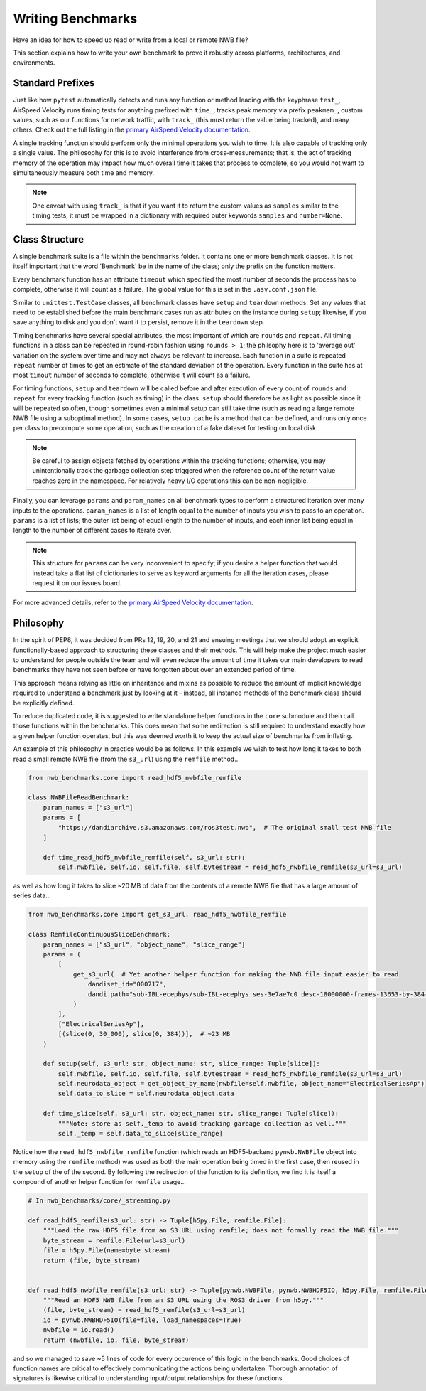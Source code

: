 Writing Benchmarks
==================

Have an idea for how to speed up read or write from a local or remote NWB file?

This section explains how to write your own benchmark to prove it robustly across platforms, architectures, and environments.


Standard Prefixes
-----------------

Just like how ``pytest`` automatically detects and runs any function or method leading with the keyphrase ``test_``, AirSpeed Velocity runs timing tests for anything prefixed with ``time_``, tracks peak memory via prefix ``peakmem_``, custom values, such as our functions for network traffic, with ``track_`` (this must return the value being tracked), and many others. Check out the full listing in the `primary AirSpeed Velocity documentation <https://asv.readthedocs.io/en/stable/index.html>`_.

A single tracking function should perform only the minimal operations you wish to time. It is also capable of tracking only a single value. The philosophy for this is to avoid interference from cross-measurements; that is, the act of tracking memory of the operation may impact how much overall time it takes that process to complete, so you would not want to simultaneously measure both time and memory.

.. note::

    One caveat with using ``track_`` is that if you want it to return the custom values as ``samples`` similar to the timing tests, it must be wrapped in a dictionary with required outer keywords ``samples`` and ``number=None``.


Class Structure
---------------

A single benchmark suite is a file within the ``benchmarks`` folder. It contains one or more benchmark classes. It is not itself important that the word 'Benchmark' be in the name of the class; only the prefix on the function matters.

Every benchmark function has an attribute ``timeout`` which specified the most number of seconds the process has to complete, otherwise it will count as a failure. The global value for this is set in the ``.asv.conf.json`` file.

Similar to ``unittest.TestCase`` classes, all benchmark classes have ``setup`` and ``teardown`` methods. Set any values that need to be established before the main benchmark cases run as attributes on the instance during ``setup``; likewise, if you save anything to disk and you don't want it to persist, remove it in the ``teardown`` step.

Timing benchmarks have several special attributes, the most important of which are ``rounds`` and ``repeat``. All timing functions in a class can be repeated in round-robin fashion using ``rounds > 1``; the philsophy here is to 'average out' variation on the system over time and may not always be relevant to increase. Each function in a suite is repeated ``repeat`` number of times to get an estimate of the standard deviation of the operation. Every function in the suite has at most ``timout`` number of seconds to complete, otherwise it will count as a failure.

For timing functions, ``setup`` and ``teardown`` will be called before and after execution of every count of ``rounds`` and ``repeat`` for every tracking function (such as timing) in the class. ``setup`` should therefore be as light as possible since it will be repeated so often, though sometimes even a minimal setup can still take time (such as reading a large remote NWB file using a suboptimal method). In some cases, ``setup_cache`` is a method that can be defined, and runs only once per class to precompute some operation, such as the creation of a fake dataset for testing on local disk.

.. note::

    Be careful to assign objects fetched by operations within the tracking functions; otherwise, you may unintentionally track the garbage collection step triggered when the reference count of the return value reaches zero in the namespace. For relatively heavy I/O operations this can be non-negligible.

Finally, you can leverage ``params`` and ``param_names`` on all benchmark types to perform a structured iteration over many inputs to the operations. ``param_names`` is a list of length equal to the number of inputs you wish to pass to an operation. ``params`` is a list of lists; the outer list being of equal length to the number of inputs, and each inner list being equal in length to the number of different cases to iterate over.

.. note::

    This structure for ``params`` can be very inconvenient to specify; if you desire a helper function that would instead take a flat list of dictionaries to serve as keyword arguments for all the iteration cases, please request it on our issues board.

For more advanced details, refer to the `primary AirSpeed Velocity documentation <https://asv.readthedocs.io/en/stable/index.html>`_.


Philosophy
----------

In the spirit of PEP8, it was decided from PRs 12, 19, 20, and 21 and ensuing meetings that we should adopt an explicit functionally-based approach to structuring these classes and their methods. This will help make the project  much easier to understand for people outside the team and will even reduce the amount of time it takes our main developers to read benchmarks they have not seen before or have forgotten about over an extended period of time.

This approach means relying as little on inheritance and mixins as possible to reduce the amount of implicit knowledge required to understand a benchmark just by looking at it - instead, all instance methods of the benchmark class should be explicitly defined.

To reduce duplicated code, it is suggested to write standalone helper functions in the ``core`` submodule and then call those functions within the benchmarks. This does mean that some redirection is still required to understand exactly how a given helper function operates, but this was deemed worth it to keep the actual size of benchmarks from inflating.

An example of this philosophy in practice would be as follows. In this example we wish to test how long it takes to both read a small remote NWB file (from the ``s3_url``) using the ``remfile`` method...

.. code-block:: python

    from nwb_benchmarks.core import read_hdf5_nwbfile_remfile

    class NWBFileReadBenchmark:
        param_names = ["s3_url"]
        params = [
            "https://dandiarchive.s3.amazonaws.com/ros3test.nwb",  # The original small test NWB file
        ]

        def time_read_hdf5_nwbfile_remfile(self, s3_url: str):
            self.nwbfile, self.io, self.file, self.bytestream = read_hdf5_nwbfile_remfile(s3_url=s3_url)

as well as how long it takes to slice ~20 MB of data from the contents of a remote NWB file that has a large amount of series data...

.. code-block:: python

    from nwb_benchmarks.core import get_s3_url, read_hdf5_nwbfile_remfile

    class RemfileContinuousSliceBenchmark:
        param_names = ["s3_url", "object_name", "slice_range"]
        params = (
            [
                get_s3_url(  # Yet another helper function for making the NWB file input easier to read
                    dandiset_id="000717",
                    dandi_path="sub-IBL-ecephys/sub-IBL-ecephys_ses-3e7ae7c0_desc-18000000-frames-13653-by-384-chunking.nwb",
                )
            ],
            ["ElectricalSeriesAp"],
            [(slice(0, 30_000), slice(0, 384))],  # ~23 MB
        )

        def setup(self, s3_url: str, object_name: str, slice_range: Tuple[slice]):
            self.nwbfile, self.io, self.file, self.bytestream = read_hdf5_nwbfile_remfile(s3_url=s3_url)
            self.neurodata_object = get_object_by_name(nwbfile=self.nwbfile, object_name="ElectricalSeriesAp")
            self.data_to_slice = self.neurodata_object.data

        def time_slice(self, s3_url: str, object_name: str, slice_range: Tuple[slice]):
            """Note: store as self._temp to avoid tracking garbage collection as well."""
            self._temp = self.data_to_slice[slice_range]

Notice how the ``read_hdf5_nwbfile_remfile`` function (which reads an HDF5-backend ``pynwb.NWBFile`` object into memory using the ``remfile`` method) was used as both the main operation being timed in the first case, then reused in the ``setup`` of the of the second. By following the redirection of the function to its definition, we find it is itself a compound of another helper function for ``remfile`` usage...

.. code-block:: python

    # In nwb_benchmarks/core/_streaming.py

    def read_hdf5_remfile(s3_url: str) -> Tuple[h5py.File, remfile.File]:
        """Load the raw HDF5 file from an S3 URL using remfile; does not formally read the NWB file."""
        byte_stream = remfile.File(url=s3_url)
        file = h5py.File(name=byte_stream)
        return (file, byte_stream)


    def read_hdf5_nwbfile_remfile(s3_url: str) -> Tuple[pynwb.NWBFile, pynwb.NWBHDF5IO, h5py.File, remfile.File]:
        """Read an HDF5 NWB file from an S3 URL using the ROS3 driver from h5py."""
        (file, byte_stream) = read_hdf5_remfile(s3_url=s3_url)
        io = pynwb.NWBHDF5IO(file=file, load_namespaces=True)
        nwbfile = io.read()
        return (nwbfile, io, file, byte_stream)

and so we managed to save ~5 lines of code for every occurence of this logic in the benchmarks. Good choices of function names are critical to effectively communicating the actions being undertaken. Thorough annotation of signatures is likewise critical to understanding input/output relationships for these functions.
